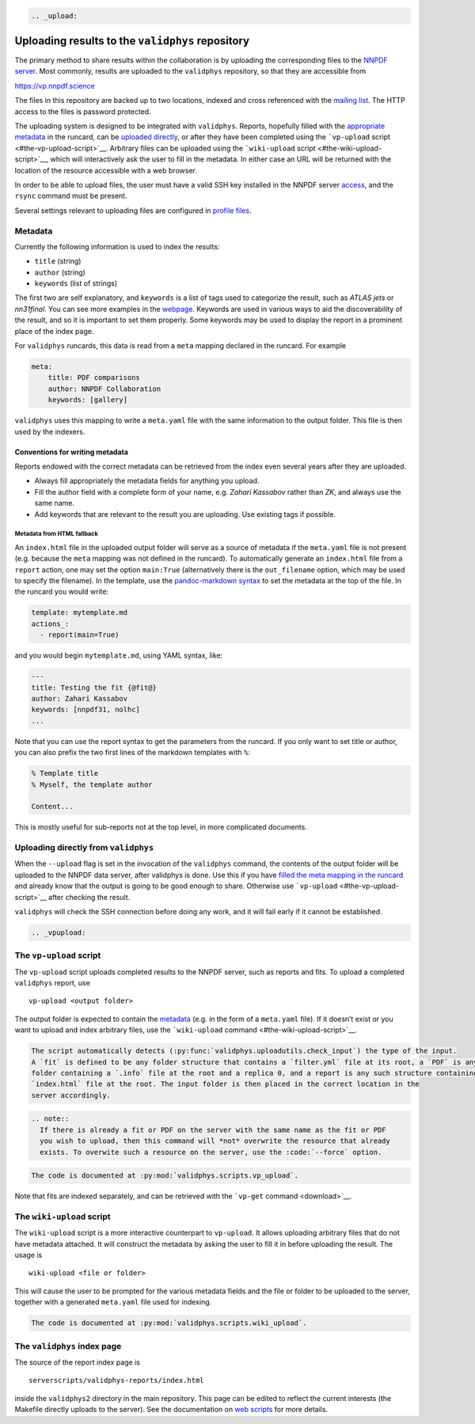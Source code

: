 .. code:: {eval-rst}

   .. _upload:

Uploading results to the ``validphys`` repository
=================================================

The primary method to share results within the collaboration is by
uploading the corresponding files to the `NNPDF server <server>`__. Most
commonly, results are uploaded to the ``validphys`` repository, so that
they are accessible from

https://vp.nnpdf.science

The files in this repository are backed up to two locations, indexed and
cross referenced with the `mailing list <mail>`__. The HTTP access to
the files is password protected.

The uploading system is designed to be integrated with ``validphys``.
Reports, hopefully filled with the `appropriate metadata <#metadata>`__
in the runcard, can be `uploaded
directly <#uploading-directly-from-validphys>`__, or after they have
been completed using the ```vp-upload``
script <#the-vp-upload-script>`__. Arbitrary files can be uploaded using
the ```wiki-upload`` script <#the-wiki-upload-script>`__, which will
interactively ask the user to fill in the metadata. In either case an
URL will be returned with the location of the resource accessible with a
web browser.

In order to be able to upload files, the user must have a valid SSH key
installed in the NNPDF server `access <../get-started/access>`__, and
the ``rsync`` command must be present.

Several settings relevant to uploading files are configured in `profile
files <nnprofile>`__.

Metadata
--------

Currently the following information is used to index the results:

-  ``title`` (string)
-  ``author`` (string)
-  ``keywords`` (list of strings)

The first two are self explanatory, and ``keywords`` is a list of tags
used to categorize the result, such as *ATLAS jets* or *nn31final*. You
can see more examples in the `webpage <https://vp.nnpdf.science>`__.
Keywords are used in various ways to aid the discoverability of the
result, and so it is important to set them properly. Some keywords may
be used to display the report in a prominent place of the index page.

For ``validphys`` runcards, this data is read from a ``meta`` mapping
declared in the runcard. For example

.. code:: yaml

   meta:
       title: PDF comparisons
       author: NNPDF Collaboration
       keywords: [gallery]

``validphys`` uses this mapping to write a ``meta.yaml`` file with the
same information to the output folder. This file is then used by the
indexers.

Conventions for writing metadata
~~~~~~~~~~~~~~~~~~~~~~~~~~~~~~~~

Reports endowed with the correct metadata can be retrieved from the
index even several years after they are uploaded.

-  Always fill appropriately the metadata fields for anything you
   upload.

-  Fill the author field with a complete form of your name, e.g. *Zahari
   Kassabov* rather than *ZK*, and always use the same name.

-  Add keywords that are relevant to the result you are uploading. Use
   existing tags if possible.

Metadata from HTML fallback
^^^^^^^^^^^^^^^^^^^^^^^^^^^

An ``index.html`` file in the uploaded output folder will serve as a
source of metadata if the ``meta.yaml`` file is not present
(e.g. because the ``meta`` mapping was not defined in the runcard). To
automatically generate an ``index.html`` file from a ``report`` action,
one may set the option ``main:True`` (alternatively there is the
``out_filename`` option, which may be used to specify the filename). In
the template, use the `pandoc-markdown
syntax <http://pandoc.org/MANUAL.html#metadata-blocks>`__ to set the
metadata at the top of the file. In the runcard you would write:

.. code:: yaml

   template: mytemplate.md
   actions_:
     - report(main=True)

and you would begin ``mytemplate.md``, using YAML syntax, like:

.. code:: yaml

   ---
   title: Testing the fit {@fit@}
   author: Zahari Kassabov
   keywords: [nnpdf31, nolhc]
   ...

Note that you can use the report syntax to get the parameters from the
runcard. If you only want to set title or author, you can also prefix
the two first lines of the markdown templates with ``%``:

.. code:: markdown

   % Template title
   % Myself, the template author

   Content...

This is mostly useful for sub-reports not at the top level, in more
complicated documents.

Uploading directly from ``validphys``
-------------------------------------

When the ``--upload`` flag is set in the invocation of the ``validphys``
command, the contents of the output folder will be uploaded to the NNPDF
data server, after validphys is done. Use this if you have `filled the
meta mapping in the runcard <#metadata>`__ and already know that the
output is going to be good enough to share. Otherwise use
```vp-upload`` <#the-vp-upload-script>`__ after checking the result.

``validphys`` will check the SSH connection before doing any work, and
it will fail early if it cannot be established.

.. code:: {eval-rst}

   .. _vpupload:

The ``vp-upload`` script
------------------------

The ``vp-upload`` script uploads completed results to the NNPDF server,
such as reports and fits. To upload a completed ``validphys`` report,
use

::

   vp-upload <output folder>

The output folder is expected to contain the `metadata <#metadata>`__
(e.g. in the form of a ``meta.yaml`` file). If it doesn’t exist or you
want to upload and index arbitrary files, use the ```wiki-upload``
command <#the-wiki-upload-script>`__.

.. code:: {eval-rst}

   The script automatically detects (:py:func:`validphys.uploadutils.check_input`) the type of the input.
   A `fit` is defined to be any folder structure that contains a `filter.yml` file at its root, a `PDF` is any
   folder containing a `.info` file at the root and a replica 0, and a report is any such structure containing an
   `index.html` file at the root. The input folder is then placed in the correct location in the
   server accordingly.

.. code:: {eval-rst}

   .. note::
     If there is already a fit or PDF on the server with the same name as the fit or PDF
     you wish to upload, then this command will *not* overwrite the resource that already
     exists. To overwite such a resource on the server, use the :code:`--force` option.

.. code:: {eval-rst}

   The code is documented at :py:mod:`validphys.scripts.vp_upload`.

Note that fits are indexed separately, and can be retrieved with the
```vp-get`` command <download>`__.

The ``wiki-upload`` script
--------------------------

The ``wiki-upload`` script is a more interactive counterpart to
``vp-upload``. It allows uploading arbitrary files that do not have
metadata attached. It will construct the metadata by asking the user to
fill it in before uploading the result. The usage is

::

   wiki-upload <file or folder>

This will cause the user to be prompted for the various metadata fields
and the file or folder to be uploaded to the server, together with a
generated ``meta.yaml`` file used for indexing.

.. code:: {eval-rst}

   The code is documented at :py:mod:`validphys.scripts.wiki_upload`.

The ``validphys`` index page
----------------------------

The source of the report index page is

::

   serverscripts/validphys-reports/index.html

inside the ``validphys2`` directory in the main repository. This page
can be edited to reflect the current interests (the Makefile directly
uploads to the server). See the documentation on `web
scripts <web-scripts>`__ for more details.
